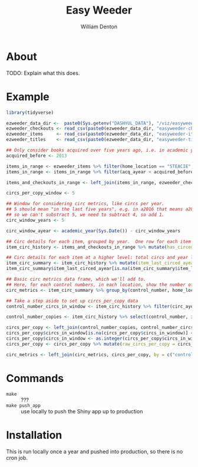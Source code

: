#+TITLE: Easy Weeder
#+AUTHOR: William Denton

* About

TODO: Explain what this does.

* Example

#+BEGIN_SRC R :session R:easyweeder :results values :colnames yes
library(tidyverse)

ezweeder_data_dir <-  paste0(Sys.getenv("DASHYUL_DATA"), "/viz/easyweeder/")
ezweeder_checkouts <- read_csv(paste0(ezweeder_data_dir, "easyweeder-checkouts.csv"), col_types = "cci")
ezweeder_items     <- read_csv(paste0(ezweeder_data_dir, "easyweeder-items.csv"), col_types = "cccdcci")
ezweeder_titles    <- read_csv(paste0(ezweeder_data_dir, "easyweeder-titles.csv"), col_types = "ccc")

## Only consider books acquired over five years ago, i.e. in academic year 2012 or earlier.
acquired_before <- 2013

items_in_range <- ezweeder_items %>% filter(home_location == "STEACIE", item_type == "STEAC-BOOK", lc_letters == "QA")
items_in_range <- items_in_range %>% filter(acq_ayear < acquired_before)

items_and_checkouts_in_range <- left_join(items_in_range, ezweeder_checkouts, by = "item_barcode")

circs_per_copy_window <- 5

## Window for considering circ metrics, like circs per year.
## 5 should mean "in the last five years", e.g. in a2016 that means a2012, a2013, a2014, a2015, a2016
## so we can't substract 5, we need to subtract 4, so add 1.
circ_window_years <- 5

circ_window_ayear <- academic_year(Sys.Date()) - circ_window_years

## Circ details for each item, grouped by year.  One row for each item each year it circed (and one row if it didn't).
item_circ_history <- items_and_checkouts_in_range %>% mutate(has_circed = ! is.na(circ_ayear)) %>% group_by(item_barcode, control_number, home_location, item_type, circ_ayear) %>% summarise(circs = sum(has_circed))

## Circ details for each item at a higher level: total circs and year last circed.  One row for each item.
item_circ_summary <- item_circ_history %>% mutate(item_last_circed_ayear = max(circ_ayear)) %>% group_by(item_barcode, control_number, home_location, item_last_circed_ayear) %>% summarise(total_circs = sum(circs))
item_circ_summary$item_last_circed_ayear[is.na(item_circ_summary$item_last_circed_ayear)] <- "0"

## Basic circ metrics data frame, which we'll add to.
## Here, for each control numbers, in each location, show the number of copies, total circs, and year of last circ.
circ_metrics <- item_circ_summary %>% group_by(control_number, home_location) %>% summarise(copies = n(), total_circs = sum(total_circs), last_circed_ayear = max(item_last_circed_ayear))

## Take a step aside to set up circs_per_copy data
control_number_circs_in_window <- item_circ_history %>% filter(circ_ayear >= circ_window_ayear) %>% group_by(control_number, home_location) %>% summarise(circs_in_window = sum(circs))

control_number_copies <- item_circ_history %>% select(control_number, item_barcode, home_location) %>% distinct %>% group_by(control_number, home_location) %>% summarise(copies = n())

circs_per_copy <- left_join(control_number_copies, control_number_circs_in_window, by = c("control_number", "home_location"))
circs_per_copy$circs_in_window[is.na(circs_per_copy$circs_in_window)] <- "0"
circs_per_copy$circs_in_window <- as.integer(circs_per_copy$circs_in_window)
circs_per_copy <- circs_per_copy %>% mutate(raw_circs_per_copy = circs_in_window / copies, circs_per_copy = round(raw_circs_per_copy, 1), cirpercop = round(raw_circs_per_copy / circs_per_copy_window, 1)) %>% select(-raw_circs_per_copy)

circ_metrics <- left_join(circ_metrics, circs_per_copy, by = c("control_number", "home_location", "copies")) %>% left_join(ezweeder_titles, by = "control_number")
#+END_SRC

* Commands

+ ~make~ :: ???
+ ~make push_app~ :: use locally to push the Shiny app up to production

* Installation

This is run locally once a year and pushed into production, so there is no cron job.
